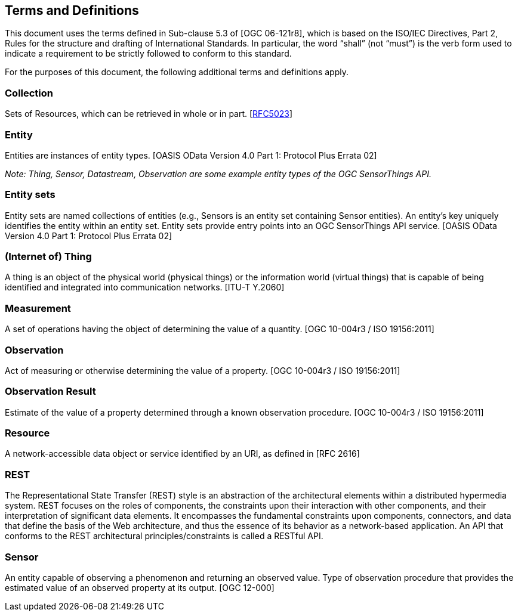 [[terms-definitions]]
== Terms and Definitions

This document uses the terms defined in Sub-clause 5.3 of [OGC 06-121r8], which is based on the ISO/IEC Directives, Part 2, Rules for the structure and drafting of International Standards. In particular, the word “shall” (not “must”) is the verb form used to indicate a requirement to be strictly followed to conform to this standard.

For the purposes of this document, the following additional terms and definitions apply.

=== Collection

Sets of Resources, which can be retrieved in whole or in part. [http://tools.ietf.org/html/rfc5023#section-1[RFC5023]]

=== Entity

Entities are instances of entity types. [OASIS OData Version 4.0 Part 1: Protocol Plus Errata 02]

__Note: Thing, Sensor, Datastream, Observation are some example entity types of the OGC SensorThings API.__

=== Entity sets

Entity sets are named collections of entities (e.g., Sensors is an entity set containing Sensor entities). An entity’s key uniquely identifies the entity within an entity set. Entity sets provide entry points into an OGC SensorThings API service. [OASIS OData Version 4.0 Part 1: Protocol Plus Errata 02]

=== (Internet of) Thing

A thing is an object of the physical world (physical things) or the information world (virtual things) that is capable of being identified and integrated into communication networks. [ITU-T Y.2060]


=== Measurement

A set of operations having the object of determining the value of a quantity. [OGC 10-004r3 / ISO 19156:2011]


=== Observation

Act of measuring or otherwise determining the value of a property. [OGC 10-004r3 /  ISO 19156:2011]


=== Observation Result

Estimate of the value of a property determined through a known observation procedure. [OGC 10-004r3 / ISO 19156:2011]


=== Resource

A network-accessible data object or service identified by an URI, as defined in [RFC 2616]


=== REST

The Representational State Transfer (REST) style is an abstraction of the architectural elements within a distributed hypermedia system. REST focuses on the roles of components, the constraints upon their interaction with other components, and their interpretation of significant data elements. It encompasses the fundamental constraints upon components, connectors, and data that define the basis of the Web architecture, and thus the essence of its behavior as a network-based application. An API that conforms to the REST architectural principles/constraints is called a RESTful API.


=== Sensor

An entity capable of observing a phenomenon and returning an observed value. Type of observation procedure that provides the estimated value of an observed property at its output. [OGC 12-000]
